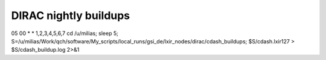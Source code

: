 DIRAC nightly buildups
======================

05 00 * * 1,2,3,4,5,6,7 cd /u/milias; sleep 5; S=/u/milias/Work/qch/software/My_scripts/local_runs/gsi_de/lxir_nodes/dirac/cdash_buildups; $S/cdash.lxir127 > $S/cdash_buildup.log 2>&1



